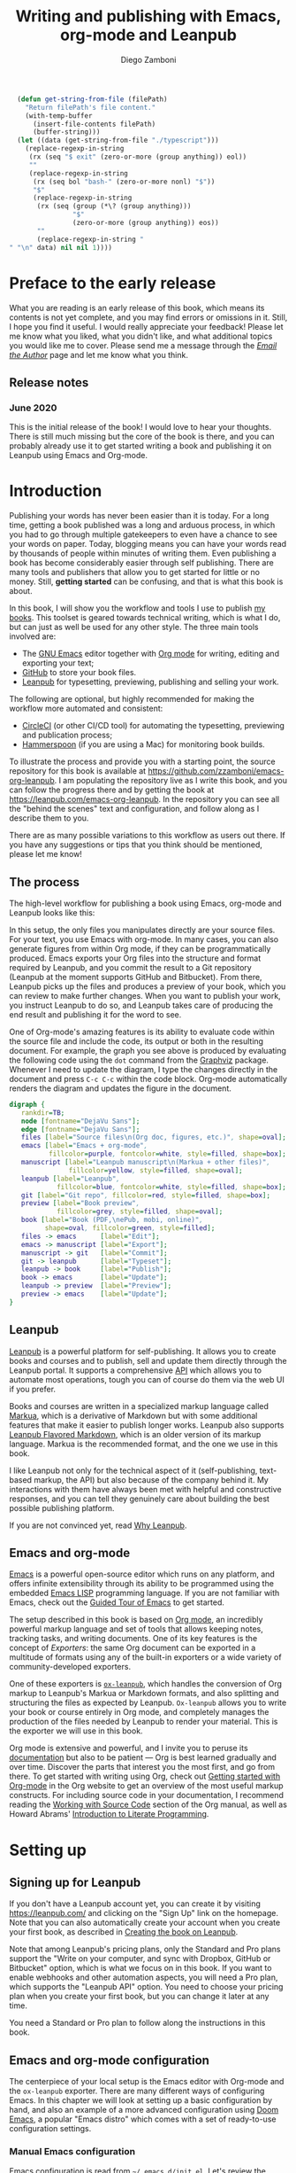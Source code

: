 :DOC_CONFIG:
#+startup: indent logdrawer
#+tags: noexport sample frontmatter mainmatter backmatter
#+options: toc:nil tags:nil
#+todo: TODO(t) DRAFT(f@/!) | DONE(d!) CANCELED(c)

# Subset Preview includes all chapters, that way I can use it to do a
# quick preview of the PDF without having to wait for EPUB/MOBI
# versions in a Full Preview.
#+leanpub_book_write_subset: all

# This block is used to clean up source blocks that get executed
# through the script command, for the purposes of including both the
# commands and their output in the export. This is to be used through
# the :post argument in a src block, like this:
# #+begin_src sh :exports output :wrap "src console" :post cleanup(data=*this*)
# script <<EOF
#   echo 1
#   echo 2
#   more commands
# EOF
# #+end_src

#+NAME: cleanup
#+begin_src emacs-lisp :var data="" :results value :exports none
  (delete-file "typescript")
  (replace-regexp-in-string
   (rx (seq "$ exit" (zero-or-more (group anything)) eol))
   ""
   (replace-regexp-in-string
    (rx (seq bol "bash-" (zero-or-more nonl) "$"))
    "$"
    (replace-regexp-in-string
     (rx (seq (group (*\? (group anything)))
              "$"
              (zero-or-more (group anything)) eos))
     ""
     (replace-regexp-in-string "" "" data) nil nil 1)))
#+end_src

# This block can be used to read the contents of the typescript file
# and clean it up. I have used it when inserting the output of the
# command fails for some reason and I am left with the output in the
# typescript file, to avoid having to execute the command again.

#+begin_src emacs-lisp
  (defun get-string-from-file (filePath)
    "Return filePath's file content."
    (with-temp-buffer
      (insert-file-contents filePath)
      (buffer-string)))
  (let ((data (get-string-from-file "./typescript")))
    (replace-regexp-in-string
     (rx (seq "$ exit" (zero-or-more (group anything)) eol))
     ""
     (replace-regexp-in-string
      (rx (seq bol "bash-" (zero-or-more nonl) "$"))
      "$"
      (replace-regexp-in-string
       (rx (seq (group (*\? (group anything)))
                "$"
                (zero-or-more (group anything)) eos))
       ""
       (replace-regexp-in-string "" "\n" data) nil nil 1))))
#+end_src

# The following property declarations make it the default to
# postprocess sh blocks through the cleanup block above, and also
# automatically wrap them in the script command.

#+property: header-args:sh+ :exports output
#+property: header-args:sh+ :results output
#+property: header-args:sh+ :wrap "src console"
#+property: header-args:sh+ :post cleanup(data=*this*)
#+property: header-args:sh+ :prologue "SHELL=/bin/bash script -q <<EOF" :epilogue "EOF"

:END:

#+title: Writing and publishing with Emacs, org-mode and Leanpub
#+author: Diego Zamboni

* Preface to the early release :frontmatter:
:PROPERTIES:
:EXPORT_FILE_NAME: manuscript/preface-to-the-early-release.markua
:END:

What you are reading is an early release of this book, which means its contents is not yet complete, and you may find errors or omissions in it. Still, I hope you find it useful. I would really appreciate your feedback! Please let me know what you liked, what you didn't like, and what additional topics you would like me to cover. Please send me a message through the [[https://leanpub.com/emacs-org-leanpub/email_author/new][/Email the Author/]] page and let me know what you think.

** Release notes

*** June 2020

This is the initial release of the book! I would love to hear your thoughts. There is still much missing but the core of the book is there, and you can probably already use it to get started writing a book and publishing it on Leanpub using Emacs and Org-mode.

* Introduction :mainmatter:
:PROPERTIES:
:EXPORT_FILE_NAME: manuscript/introduction.markua
:END:

Publishing your words has never been easier than it is today. For a long time, getting a book published was a long and arduous process, in which you had to go through multiple gatekeepers to even have a chance to see your words on paper. Today, blogging means you can have your words read by thousands of people within minutes of writing them. Even publishing a book has become considerably easier through self publishing. There are many tools and publishers that allow you to get started for little or no money. Still, *getting started* can be confusing, and that is what this book is about.

In this book, I will show you the workflow and tools I use to publish [[https://leanpub.com/u/zzamboni][my books]]. This toolset is geared towards technical writing, which is what I do, but can just as well be used for any other style. The three main tools involved are:

- The [[https://www.gnu.org/software/emacs/][GNU Emacs]] editor together with  [[https://orgmode.org/][Org mode]]  for writing, editing and exporting your text;
- [[https://github.com/][GitHub]] to store your book files.
- [[https://leanpub.com/][Leanpub]] for typesetting, previewing, publishing and selling your work.

The following are optional, but highly recommended for making the workflow more automated and consistent:

- [[https://circleci.com/][CircleCI]] (or other CI/CD tool) for automating the typesetting, previewing and publication process;
- [[http://www.hammerspoon.org/][Hammerspoon]] (if you are using a Mac) for monitoring book builds.

To illustrate the process and provide you with a starting point, the source repository for this book is available at https://github.com/zzamboni/emacs-org-leanpub. I am populating the repository live as I write this book, and you can follow the progress there and by getting the book at https://leanpub.com/emacs-org-leanpub. In the repository you can see all the "behind the scenes" text and configuration, and follow along as I describe them to you.

There are as many possible variations to this workflow as users out there. If you have any suggestions or tips that you think should be mentioned, please let me know!

** The process

The high-level workflow for publishing a book using Emacs, org-mode and Leanpub looks like this:

#+attr_leanpub: :width 50%
#+RESULTS: workflow-diagram
[[file:./images/high-level-workflow.png]]

In this setup, the only files you manipulates directly are your source files. For your text, you use Emacs with org-mode. In many cases, you can also generate figures from within Org mode, if they can be programmatically produced. Emacs exports your Org files into the structure and format required by Leanpub, and you commit the result to a Git repository (Leanpub at the moment supports GitHub and Bitbucket). From there, Leanpub picks up the files and produces a preview of your book, which you can review to make further changes. When you want to publish your work, you instruct Leanpub to do so, and Leanpub takes care of producing the end result and publishing it for the word to see.

#+begin_tip
One of Org-mode's amazing features is its ability to evaluate code within the source file and include the code, its output or both in the resulting document. For example, the graph you see above is produced by evaluating the following code using the =dot= command from the [[https://graphviz.org/][Graphviz]] package. Whenever I need to update the diagram, I type the changes directly in the document and press ~C-c C-c~ within the code block. Org-mode automatically renders the diagram and updates the figure in the document.
#+name: workflow-diagram
#+begin_src dot :file "./images/high-level-workflow.png" :exports both
  digraph {
     rankdir=TB;
     node [fontname="DejaVu Sans"];
     edge [fontname="DejaVu Sans"];
     files [label="Source files\n(Org doc, figures, etc.)", shape=oval];
     emacs [label="Emacs + org-mode",
            fillcolor=purple, fontcolor=white, style=filled, shape=box];
     manuscript [label="Leanpub manuscript\n(Markua + other files)",
                 fillcolor=yellow, style=filled, shape=oval];
     leanpub [label="Leanpub",
              fillcolor=blue, fontcolor=white, style=filled, shape=box];
     git [label="Git repo", fillcolor=red, style=filled, shape=box];
     preview [label="Book preview",
              fillcolor=grey, style=filled, shape=oval];
     book [label="Book (PDF,\nePub, mobi, online)",
           shape=oval, fillcolor=green, style=filled];
     files -> emacs      [label="Edit"];
     emacs -> manuscript [label="Export"];
     manuscript -> git   [label="Commit"];
     git -> leanpub      [label="Typeset"];
     leanpub -> book     [label="Publish"];
     book -> emacs       [label="Update"];
     leanpub -> preview  [label="Preview"];
     preview -> emacs    [label="Update"];
  }
#+end_src
#+end_tip
** Leanpub

[[https://leanpub.com/][Leanpub]] is a powerful platform for self-publishing. It allows you to create books and courses and to publish, sell and update them directly through the Leanpub portal. It supports a comprehensive [[https://leanpub.com/help/api][API]] which allows you to automate most operations, tough you can of course do them via the web UI if you prefer.

Books and courses are written in a specialized markup language called [[https://leanpub.com/markua/read][Markua]], which is a derivative of Markdown but with some additional features that make it easier to publish longer works. Leanpub also supports [[https://leanpub.com/lfm/read][Leanpub Flavored Markdown]], which is an older version of its markup language. Markua is the recommended format, and the one we use in this book.

I like Leanpub not only for the technical aspect of it (self-publishing, text-based markup, the API) but also because of the company behind it. My interactions with them have always been met with helpful and constructive responses, and you can tell they genuinely care about building the best possible publishing platform.

If you are not convinced yet, read [[https://leanpub.com/authors][Why Leanpub]].

** Emacs and org-mode

[[https://www.gnu.org/software/emacs/][Emacs]] is a powerful open-source editor which runs on any platform, and offers infinite extensibility through its ability to be programmed using the embedded [[https://www.gnu.org/software/emacs/manual/html_node/elisp/index.html][Emacs LISP]] programming language. If you are not familiar with Emacs, check out the [[https://www.gnu.org/software/emacs/tour/][Guided Tour of Emacs]] to get started.

The setup described in this book is based on [[https://orgmode.org/][Org mode]], an incredibly powerful markup language and set of tools that allows keeping notes, tracking tasks, and writing documents. One of its key features is the concept of /Exporters/: the same Org document can be exported in a multitude of formats using any of the built-in exporters or a wide variety of community-developed exporters.

One of these exporters is [[https://github.com/zzamboni/ox-leanpub][=ox-leanpub=]], which handles the conversion of Org markup to Leanpub's Markua or Markdown formats, and also splitting and structuring the files as expected by Leanpub. =Ox-leanpub= allows you to write your book or course entirely in Org mode, and completely manages the production of the files needed by Leanpub to render your material. This is the exporter we will use in this book.

Org mode is extensive and powerful, and I invite you to peruse its [[https://orgmode.org/#docs][documentation]] but also to be patient --- Org is best learned gradually and over time. Discover the parts that interest you the most first, and go from there. To get started with writing using Org, check out [[https://orgmode.org/quickstart.html][Getting started with Org-mode]] in the Org website to get an overview of the most useful markup constructs. For including source code in your documentation, I recommend reading the [[https://orgmode.org/manual/Working-with-Source-Code.html][Working with Source Code]] section of the Org manual, as well as Howard Abrams' [[http://howardism.org/Technical/Emacs/literate-programming-tutorial.html][Introduction to Literate Programming]].

* Setting up
:PROPERTIES:
:EXPORT_FILE_NAME: manuscript/setting-up.markua
:END:

** Signing up for Leanpub

If you don't have a Leanpub account yet, you can create it by visiting https://leanpub.com/ and clicking on the "Sign Up" link on the homepage. Note that you can also automatically create your account when you create your first book, as described in [[#creating-the-book-on-leanpub][Creating the book on Leanpub]].

Note that among Leanpub's pricing plans, only the Standard and Pro plans support the "Write on your computer, and sync with Dropbox, GitHub or Bitbucket" option, which is what we focus on in this book. If you want to enable webhooks and other automation aspects, you will need a Pro plan, which supports the "Leanpub API" option. You need to choose your pricing plan when you create your first book, but you can change it later at any time.

#+attr_leanpub: :width 40%
[[file:images/leanpub-pricing-plans.png]]

#+begin_tip
You need a Standard or Pro plan to follow along the instructions in this book.
#+end_tip

** Emacs and org-mode configuration

The centerpiece of your local setup is the Emacs editor with Org-mode and the =ox-leanpub= exporter. There are many different ways of configuring Emacs. In this chapter we will look at setting up a basic configuration by hand, and also an example of a more advanced configuration using [[http://doomemacs.org/][Doom Emacs]], a popular "Emacs distro" which comes with a set of ready-to-use configuration settings.

*** Manual Emacs configuration

#+begin_src emacs-lisp :tangle files/sample-emacs-init.el :mkdirp yes :exports none
;; This code gets tangled to the output file so that it can be
;; used as a temporary init file for Emacs, but is not shown in
;; the book.
(setq user-init-file (or load-file-name (buffer-file-name)))
(setq user-emacs-directory (file-name-directory user-init-file))
#+end_src

Emacs configuration is read from =~/.emacs.d/init.el=. Let's review the minimum configuration you need to follow along this book.

#+begin_tip
We show here a bare-minimum example, but Emacs configuration is an art, and there is a lot of things you can configure to improve the usability, functionality and aesthetics of your setup. For a realistic working configuration example, check out my [[https://zzamboni.org/post/my-emacs-configuration-with-commentary/][full Emacs configuration]]. If you are an experienced Emacs user and have your configuration set up already, please check at least the [[https://zzamboni.org/post/my-emacs-configuration-with-commentary/#publishing-to-leanpub][Publishing to Leanpub]] section!

Make sure you have at least Emacs 26.1 installed, this is the minimum needed by some of the packages you use.
#+end_tip

First, we need to set up the Emacs package system, which enables you to easily install packages from various repositories. Add the following lines to your =init.el= file to declare the package repositories to use:

#+begin_src emacs-lisp :tangle files/sample-emacs-init.el :mkdirp yes
(customize-set-variable
 'package-archives
 '(("marmalade" . "https://marmalade-repo.org/packages/")
   ("melpa"     . "https://melpa.org/packages/")
   ("elpa"     .  "https://elpa.gnu.org/packages/")))
#+end_src

Then we initialize the package system and refresh the list of packages.

#+begin_src emacs-lisp :tangle files/sample-emacs-init.el :mkdirp yes
(package-initialize)

(when (not package-archive-contents)
  (package-refresh-contents))
#+end_src

I highly recommend using the [[https://www.masteringemacs.org/article/spotlight-use-package-a-declarative-configuration-tool][use-package]] library to manage the packages in your config, since it allows easy, self-contained and declarative installation and configuration of packages. Since =use-package= is not bundled with Emacs, the first thing we do is install and load it by hand. All other packages are then declaratively installed and configured with =use-package=.

#+begin_src emacs-lisp :tangle files/sample-emacs-init.el :mkdirp yes
(when (not (package-installed-p 'use-package))
  (package-install 'use-package))
(require 'use-package)
#+end_src

Using =use-package= we can load the =org= package. This is included with Emacs.

#+begin_src emacs-lisp :tangle files/sample-emacs-init.el :mkdirp yes
(use-package org)
#+end_src

Finally, we declare =ox-leanpub=. In this case, =use-package= installs the package thanks to the =:ensure t= declaration, and it loads it only after =org= has been loaded.

#+begin_src emacs-lisp :tangle files/sample-emacs-init.el :mkdirp yes
(use-package ox-leanpub
  :ensure t
  :after org)
#+end_src

*** Doom Emacs configuration

[[http://doomemacs.org/][Doom Emacs]] is one of a few "Emacs Distros" that provide configuration frameworks for more easily utilizing the multiple features of Emacs. The Doom Emacs base configuration takes care of package management, performance tuning and reasonable defaults for a number of settings, allowing you to simply select and configure additional functionality you need.

To enable Org mode and the =ox-leanpub= exporter in Doom Emacs, you need to do first enable the =org= module by making sure the following line in your =~/.doom.d/init.el= file is uncommented (it already is in the default Doom installation):

#+begin_src emacs-lisp
org               ; organize your plain life in plain text
#+end_src

#+begin_tip
You can also enable additional options for the =org= module, whose descriptions you can see in [[https://github.com/hlissner/doom-emacs/blob/develop/modules/lang/org/README.org][the module documentation]]. These are the options I use:
#+begin_src emacs-lisp
 (org +pretty +journal +hugo +roam +pandoc +present)
#+end_src
#+end_tip

To install the =ox-leanpub= exporter, you need to add the following line to your =~/.doom.d/packages.el= file:

#+begin_src emacs-lisp
(package! ox-leanpub)
#+end_src

And load the package by adding the following to =~/.doom.d/config.el=:
#+begin_src emacs-lisp
(use-package! ox-leanpub
  :after org)
#+end_src

Once you have made these changes, you need to run =doom sync= from your terminal to make sure all the necessary modules are installed, and then restart Emacs.

** Creating the book locally

#+begin_note
All the steps that follow show the actual commands and operations I performed while setting up the book you are reading! You can find the sources for the current version of this book at https://github.com/zzamboni/emacs-org-leanpub.
#+end_note

The first step is to choose a short name or /slug/ for your book. This is the URL identifier for your book in Leanpub, and it should also be the name of your git repository (this is not mandatory, but makes the automation easier). This book's slug is =emacs-org-leanpub=, so its Leanpub URL will be leanpub.com/emacs-org-leanpub.

*** Creating a git repository for your book
Once we have a slug, we create a new Git repository for the new book. Leanpub supports both GitHub and Bickbucket repositories. In these descriptions I use GitHub, but similar steps apply if you are using Bitbucket.

#+begin_tip
I use the command-line utility [[https://hub.github.com/][hub]] to interact with GitHub from the command line. You can of course do the corresponding operations through the GitHub web interface if you so prefer. If you use Bitbucket, you can use [[https://seveas.github.io/git-spindle/bitbucket.html][git-spindle]] to interact with it from the command line as well.
#+end_tip

#+begin_src console
  $ cd ~/Personal/writing
  $ mkdir -p emacs-org-leanpub
  $ cd emacs-org-leanpub
  $ git init .
  Initialized empty Git repository in
    /Users/taazadi1/Dropbox/Personal/writing/emacs-org-leanpub/.git/
#+end_src

Next, we create a new GitHub repository and connect it to our local repository:

#+begin_src console
$ cd ~/Personal/writing/emacs-org-leanpub
$ hub create
Updating origin
https://github.com/zzamboni/emacs-org-leanpub
$ git remote -v
origin	https://github.com/zzamboni/emacs-org-leanpub.git (fetch)
origin	https://github.com/zzamboni/emacs-org-leanpub.git (push)
#+end_src

*** Creating the book file

Now you can start writing your text inside the new repository. I usually write the main text in a file called =book.org= in the root directory of the repository.

To get you started, a basic skeleton for a book is the following:

#+begin_src org :tangle files/sample-book.org
,#+startup: indent
,#+tags: noexport sample frontmatter mainmatter backmatter
,#+options: toc:nil tags:nil

,#+title: Your book title
,#+author: Your name

,* Introduction

Some text

,* Chapter 1

Some more text
#+end_src

#+begin_tip
For a more complex example, you can find the sources for this book at https://github.com/zzamboni/emacs-org-leanpub.
#+end_tip

Once you have some text, you can simply commit and push the changes to your remote repository:

#+begin_src console
$ cd ~/Personal/writing/emacs-org-leanpub
$ git add book.org
$ git ci -m "Initial commit of the book"
[master (root-commit) 3e166f4] Initial commit of the book
 1 file changed, 230 insertions(+)
 create mode 100644 book.org
$ git push -u origin master
Enumerating objects: 3, done.
Counting objects: 100% (3/3), done.
Delta compression using up to 8 threads
Compressing objects: 100% (2/2), done.
Writing objects: 100% (3/3), 3.72 KiB | 3.72 MiB/s, done.
Total 3 (delta 0), reused 0 (delta 0)
To https://github.com/zzamboni/emacs-org-leanpub.git
 ,* [new branch]      master -> master
Branch 'master' set up to track remote branch 'master' from 'origin'.
#+end_src

*** Your first book export
:PROPERTIES:
:CUSTOM_ID: your-first-book-export
:END:

Now that you have the initial skeleton for your book, it's time to export it from Org to Leanpub's Markua format, from which Leanpub can produce a rendered version of your book for you to preview.

For this, we use the =ox-leanpub= module which you installed on Emacs. Pressing ~C-c C-e~ will show you Org-mode's Export screen. Among other options, you should see the following:

#+begin_example
[M] Export to Leanpub Markua
    [M] To temporary buffer       [m] To file
    [o] To file and open
    [b] Multifile: Whole book     [s] Multifile: Subset
#+end_example

Press ~M b~ to export the whole book in "Multifile format", which exports your book from the Org file and creates the [[https://leanpub.com/manual/read#writing-your-book-in-github-mode][structure and files]] needed by Leanpub to render the book. For example, for this book, the following files, directories and symlinks are created (the original source file is =book.org=, everything else is created from it, note that all images stored under =manuscript/resources/images= are omitted from this listing):

#+name: book-tree
#+begin_src bash :results output :exports results :wrap example
  tree --noreport -L 3 -I 'covers|files'
#+end_src

  #+RESULTS: book-tree
  #+begin_example
  .
  ├── README.org
  ├── book.org
  ├── images -> manuscript/resources/images
  └── manuscript
      ├── Book.txt
      ├── Subset.txt
      ├── automation.markua
      ├── backmatter.txt
      ├── colophon.markua
      ├── frontmatter.txt
      ├── images -> resources/images
      ├── introduction.markua
      ├── mainmatter.txt
      ├── preface-to-the-early-release.markua
      ├── resources
      │   └── images
      ├── setting-up.markua
      ├── the-workflow.markua
      └── tips-and-tricks.markua
  #+end_example

#+begin_tip
This file tree is also generated automatically from within the book's source document, by using a simple shell command inside an Org-mode =src= block, like this:

#+begin_src org
,#+name: book-tree
,#+begin_src bash :results output :exports results :wrap example
  tree --noreport -L 3 -I 'covers|files'
,#+end_src
#+end_src
#+end_tip

In short, this is what the export operation does:

- Creates a =manuscript= folder if needed, under which all other files are stored.
  - A =resources/images= directory is created inside =manuscript=, as required by the Leanpub Markua exporter.
  - Symlinks to the =images= directory are created both from the top-level directory, and from the =manuscript= directory, to allow referencing the same image files both from the Org file and from the exported Markua files.
- Exports one =.markua= file for each top-level header (chapter) in your book.
- Creates the =Book.txt= file with the filenames corresponding to the chapters of your book.
  - Depending on the exporter settings, the =Subset.txt= and =Sample.txt= files may also be created.

** Creating the book on Leanpub
:PROPERTIES:
:CUSTOM_ID: creating-the-book-on-leanpub
:END:

Now that you have the basics of a book, you need to create a new book in Leanpub and link it to your Git repository. Assuming you are signed into your Leanpub account, you can do this by visiting https://leanpub.com/create/book, and following the prompts. In particular, note the following:

#+begin_warning
Leanpub's pricing plans changed in October 2019, making it necessary to have a "Standard" or "Pro" plan to be able to write your book using Git integrations.
#+end_warning

- The "On your computer" option under "Where do you want to write" is only available in the paid Leanpub plans. Choose the corresponding git option, and enter the path to your repository as created above.
- I suggest you use the same name for the "Book URL" and for your Git repository. This is not mandatory, but it makes some of the automation easier (particularly for integration with CI/CD systems).
- I usually enable "Send output to Dropbox" to always have the latest rendered version of my books synchronized to my machine, but feel free to leave it disabled if you prefer.

#+attr_leanpub: :width 50%
[[file:images/leanpub-create-book.png]]

After you create the book, Leanpub shows you a "Getting Started" page which describes some additional steps you need to complete to finish setting up your book and its integration with your git repository.

#+attr_leanpub: :width 50%
[[file:images/leanpub-getting-started-screen.png]]

Make sure you follow these instructions, which include:

- Adding Leanpub as a collaborator to your GitHub or BitBucket repository. This makes it possible for Leanpub to read the files from your repository to render the book.

  #+attr_leanpub: :width 50%
  [[file:images/github-add-collaborator.png]]

- Adding a webhook to your repository to trigger an automatic preview of your book whenever you push new changes to your repository. This is an optional step, but one which makes it much easier to generate the book whenever you make changes. Not this this "hardcodes" the type of book generation (Preview or Publish) which happens when you push changes. For a more complex setup, see [[#ci-cd-for-previewing-and-publishing][CI/CD for previewing and publishing]].

  #+attr_leanpub: :width 50%
  [[file:images/github-add-webhook.png]]

  #+begin_warning
Leanpub's "Edit Webhook" page includes your real Leanpub API key, which you should keep secret, as it enables access to all operations on your book.
  #+end_warning

** Your first book preview

Once you have created your book on Leanpub and connected it to your Git repository, you are ready to produce your first preview. Follow the same steps shown in [[#your-first-book-export][Your first book export]] to generate the Markua files from your Org file, and then commit and push the changes to your repository.

#+begin_src console
$ cd ~/Personal/writing/emacs-org-leanpub
$ git add .
$ git ci -m 'Commit for first book Preview'
[master edc3c97] Commit for first book Preview
 7 files changed, 80 insertions(+), 9 deletions(-)
$ git push
Enumerating objects: 19, done.
Counting objects: 100% (19/19), done.
Writing objects: 100% (12/12), 1.32 MiB | 1.28 MiB/s, done.
To https://github.com/zzamboni/emacs-org-leanpub.git
   00a67a1..edc3c97  master -> master
#+end_src

If you configured the webhook in the previous steps, the =git push= will automatically trigger a book preview. If you did not, you can visit the Preview page of your book at /https://leanpub.com/your-book-id/preview/ and clicking on the "Create Preview" button. In any case, after a few minutes you will get an email from Leanpub telling you about the preview creation.

#+attr_leanpub: :width 50%
[[file:images/leanpub-preview-email.png]]

If you enabled Dropbox integration, the generated preview files of your book will be automatically added to your Dropbox folder, and you can also download them from the Preview page of your book.

*Congratulations!* You have executed the first end-to-end production of your book, and you can now hold in your hands (or in your PDF viewer, at least) the very first copy of your book.

** Additional book configuration

Leanpub offers you a great degree of control over all aspects of your books aspect and production. All of them are optional, so you can do them as you explore and feel more comfortable. I highly recommend that you explore your book's management menu in Leanpub.

#+attr_leanpub: :width 50%
[[file:images/leanpub-book-menu.png]]

Here are some of the common things that I like to configure right away:

- Visual settings :: Found in /Settings/ / /Theme/. You can choose one of the ready-made themes as chosen when you created the book (Business, Technical, Fiction) but I like to choose "Custom" and fine-tune the different parameters. You can customize the page size, fonts, line spacing, line numbering in code blocks, and many other things. I recommend you set at least the page size you want before creating a cover for your book, since it determines the size of the image you have to upload. But otherwise, feel free to experiment, preview your book with different settings and choose the look you like best.
- Cover :: Found in /Settings/ / /Book Cover/. This is perhaps one of the most important visual aspects you'll want to configure to make sure your book stands out. You can upload an image to use as your book cover, although the page also notes that if you do not upload an image, you can also set the cover of your book by storing an image called =title_page.png= or =title_page.jpg= inside your =images= folder. The size of the image depends on the page size of your book.
- Title and subtitle :: Found in the /Settings/ / /Details/ page. You can modify the title you specified during book creation, and optionally add a subtitle.
- Description and teaser text :: Found in /Settings/ / /About/. You enter here multiple text description for your book, which appear in the book's webpage in Leanpub.
- Categories :: Found in /Settings/ / /Categories/. Allows you to define certain categories for your book, to make them easier to find by readers.

These are just some of the highlights - you should explore all the sections!

* The workflow
:PROPERTIES:
:EXPORT_FILE_NAME: manuscript/the-workflow.markua
:END:

Now that you have finished the initial setup of your book, let us look into more detail into the overall workflow you will follow as you write, preview and publish your book, throughout its whole lifecycle.

** Writing

You write your book in Org mode, using the whole range of supported Org markup syntax and features. If you are not familiar with Org yet, I suggest you start at the excellent [[https://orgmode.org/][orgmode.org]] website for an overview of its features, and that you use the [[https://orgmode.org/manual/][Org mode manual]] for reference into its details. You can use text formatting markup (/italics/, *bold*, =verbatim=, etc.) tables, code blocks, example blocks, lists of different types, headlines, and more. Most constructs will be correctly exported into Markua format.

There are a few Leanpub-specific features that you can use in your Org document.

#+begin_tip
The descriptions below focus on exporting to Leanpub's [[https://leanpub.com/markua/read][Markua]] format. I *strongly* encourage you to use it; not all the features may be supported if exporting to Leanpub Flavored Markdown (LFM).
#+end_tip

*** Chapters and parts

Normally, a level-1 Org heading (preceded by a single asterisk):

#+begin_src text
,* This is a chapter
#+end_src

Is exported as a Markua chapter:

#+begin_src text
# This is a chapter
#+end_src

However, Markua also supports [[https://leanpub.com/markua/read#headings][parts]], which are used to denote higher-level groupings of chapters. You can denote a level-1 heading that should be exported as a part by tagging it with =part=. For example:

#+begin_src text
,* Part one: the beginning :part:
#+end_src

Is exported in Markua as:

#+begin_src text
# Part one: the beginning #
#+end_src

*** Directives

In Markua, you can use special [[https://leanpub.com/markua/read#directives][directives]] to denote the book's front-, main- and backmatter sections, which has an impact on how they are numbered and displayed in the table of contents. You can specify these directives by tagging the corresponding level-1 heading (it can be either a chapter or a part heading) with the =frontmatter=, =mainmatter= and =backmatter= tags, respectively. For example:

#+begin_src text
,* Preface :frontmatter:

  ...

,* Chapter one :mainmatter:

  ...

,* Appendix one :backmatter:
#+end_src

Will be exported as:

#+begin_src text
{frontmatter}
# Preface

  ...

{mainmatter}
# Chapter one

  ...

{backmatter}
# Appendix one
#+end_src

*** Block elements

Leanpub supports a few different [[https://leanpub.com/markua/read#leanpub-auto-block-elements][block elements]] with different semantic meanings. The following are all supported by =ox-leanpub=:

| Block type              | Gets exported as              |
|-------------------------+-------------------------------|
| =#+begin/end_quote=       | ={blockquote}=                  |
| =#+begin/end_aside=       | ={aside}=                       |
| =#+begin/end_blurb=       | ={blurb}=                       |
| =#+begin/end_center=      | ={blurb, class: "center"}=      |
| =#+begin/end_discussion=  | ={blurb, class: "discussion"}=  |
| =#+begin/end_error=       | ={blurb, class: "error"}=       |
| =#+begin/end_exercise=    | ={blurb, class: "exercise"}=    |
| =#+begin/end_information= | ={blurb, class: "information"}= |
| =#+begin/end_note=        | ={blurb, class: "information"}= |
| =#+begin/end_question=    | ={blurb, class: "question"}=    |
| =#+begin/end_tip=         | ={blurb, class: "tip"}=         |
| =#+begin/end_warning=     | ={blurb, class: "warning"}=     |

*** Code blocks

*** Book sample

*** Leanpub attributes

** Exporting

** Previewing

** Publishing

* TODO Automation
:PROPERTIES:
:EXPORT_FILE_NAME: manuscript/automation.markua
:END:

** CI/CD for previewing and publishing
:PROPERTIES:
:CUSTOM_ID:       ci-cd-for-previewing-and-publishing
:END:

*** Basic concepts

*** Example: Using CircleCI

*** Example: Using GitHub Actions

** Triggering and monitoring book builds

*** From the command line

*** Using Hammerspoon

* TODO Tips and tricks
:PROPERTIES:
:EXPORT_FILE_NAME: manuscript/tips-and-tricks.markua
:END:

** org-special-ctrl-a/e/k

** Visual configuration

** Code block execution and output processing (like in this book)

* Colophon :backmatter:
:PROPERTIES:
:EXPORT_FILE_NAME: manuscript/colophon.markua
:END:

This book was written completely in GNU Emacs 26.3 using Org mode version 9.3.7. The text is exported to Leanpub Markua format and structure using the =ox-leanpub= package, and published using Leanpub.

Cover photo by [[https://www.pexels.com/photo/background-book-stack-books-close-up-1148399/][Sharon McCutcheon]] from Pexels.
